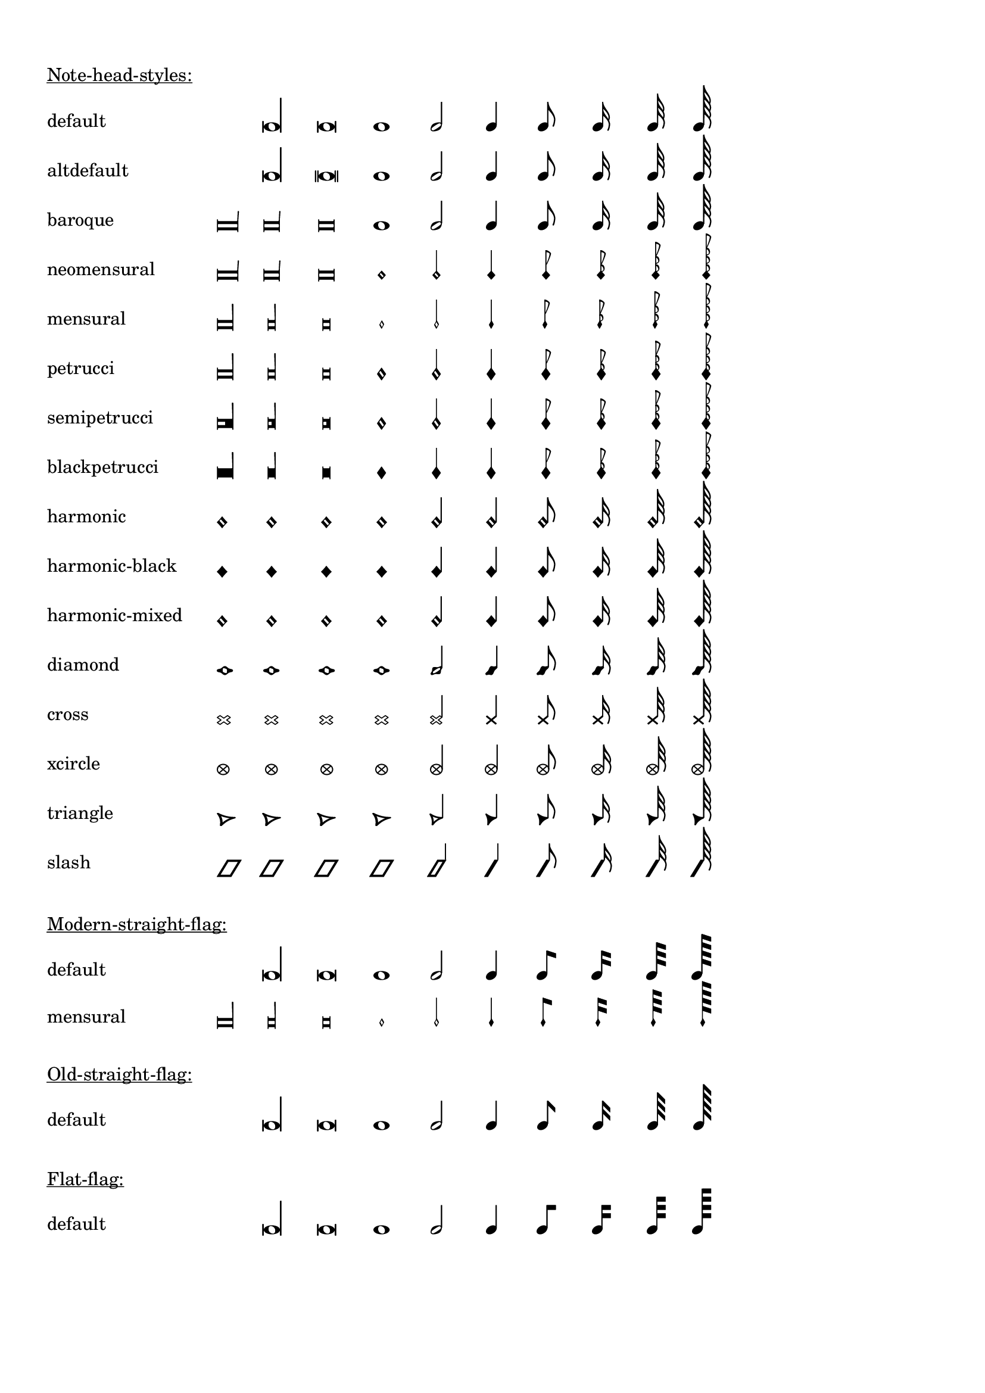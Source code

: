 \version "2.19.35"

\header {
  texidoc = "@code{\\note-by-number} and @code{\\note} support
all note head styles and all flag styles (default, straight, flat, mensural)."
}

#(define styles-list
  '(default altdefault
    baroque neomensural
    mensural petrucci
    semipetrucci blackpetrucci
    harmonic harmonic-black
    harmonic-mixed diamond
    cross xcircle
    triangle slash))

#(define-markup-command (show-note-styles layout props styles) (list?)
   (interpret-markup layout props
                     (make-column-markup
                      (map
                       (lambda (style)
                         (make-line-markup
                          (list
                           (make-pad-to-box-markup '(0 . 20) '(0 . 0)
                                                   (symbol->string style))
                           (make-override-markup
                            (cons 'line-width 60)
                            (make-override-markup
                             (cons 'style style)
                             (make-fill-line-markup
                              (map
                               (lambda (dur-log)
                                 (make-note-by-number-markup
                                  dur-log 0 UP))
                               '(-3 -2 -1 0 1 2 3 4 5 6))))))))
                       styles))))

%% Testing all combinations of note-head/flag-styles would be too much
%% Thus, limited examples
\markup {
  \column {
    \combine \null \vspace #1
    \underline "Note-head-styles:"
    \override #'(baseline-skip . 6)
    \show-note-styles #styles-list
  }
}

\markup {
  \column {
    \combine \null \vspace #1
    \underline "Modern-straight-flag:"
    \override #'(flag-style . modern-straight-flag)
    \show-note-styles #'(default mensural)
  }
}

\markup {
  \column {
    \combine \null \vspace #1
    \underline "Old-straight-flag:"
    \override #'(flag-style . old-straight-flag)
    \show-note-styles #'(default)
  }
}

\markup {
  \column {
    \combine \null \vspace #1
    \underline "Flat-flag:"
    \override #'(flag-style . flat-flag)
    \show-note-styles #'(default)
  }
}

\markup {
  \column {
    \combine \null \vspace #1
    \underline "default-flag:"
    \override #'(flag-style . default)
    \show-note-styles #'(default mensural)
  }
}
